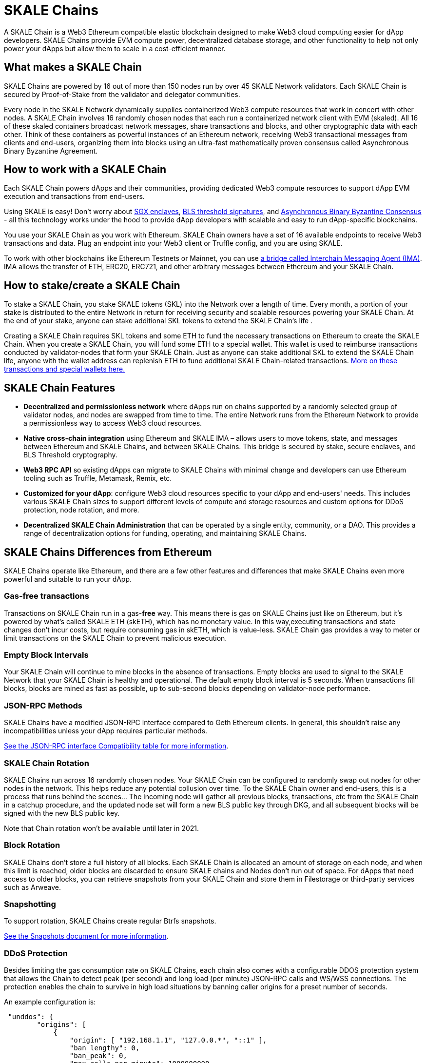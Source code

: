 = SKALE Chains

A SKALE Chain is a Web3 Ethereum compatible elastic blockchain designed to make Web3 cloud computing easier for dApp developers. SKALE Chains provide EVM compute power, decentralized database storage, and other functionality to help not only power your dApps but allow them to scale in a cost-efficient manner. 

== What makes a SKALE Chain

SKALE Chains are powered by 16 out of more than 150 nodes run by over 45 SKALE Network validators. Each SKALE Chain is secured by Proof-of-Stake from the validator and delegator communities.

Every node in the SKALE Network dynamically supplies containerized Web3 compute resources that work in concert with other nodes. A SKALE Chain involves 16 randomly chosen nodes that each run a containerized network client with EVM (skaled). All 16 of these skaled containers broadcast network messages, share transactions and blocks, and other cryptographic data with each other. Think of these containers as powerful instances of an Ethereum network, receiving Web3 transactional messages from clients and end-users, organizing them into blocks using an ultra-fast mathematically proven consensus called Asynchronous Binary Byzantine Agreement.

== How to work with a SKALE Chain

Each SKALE Chain powers dApps and their communities, providing dedicated Web3 compute resources to support dApp EVM execution and transactions from end-users.

Using SKALE is easy! Don't worry about https://github.com/skalenetwork/SGXWallet[SGX enclaves], https://github.com/skalenetwork/libBLS[BLS threshold signatures], and https://github.com/skalenetwork/skale-consensus[Asynchronous Binary Byzantine Consensus] - all this technology works under the hood to provide dApp developers with scalable and easy to run dApp-specific blockchains. 

You use your SKALE Chain as you work with Ethereum. SKALE Chain owners have a set of 16 available endpoints to receive Web3 transactions and data. Plug an endpoint into your Web3 client or Truffle config, and you are using SKALE.

To work with other blockchains like Ethereum Testnets or Mainnet, you can use xref:ima::overview.adoc[a bridge called Interchain Messaging Agent (IMA)]. IMA allows the transfer of ETH, ERC20, ERC721, and other arbitrary messages between Ethereum and your SKALE Chain.

== How to stake/create a SKALE Chain

To stake a SKALE Chain, you stake SKALE tokens (SKL) into the Network over a length of time. Every month, a portion of your stake is distributed to the entire Network in return for receiving security and scalable resources powering your SKALE Chain. At the end of your stake, anyone can stake additional SKL tokens to extend the SKALE Chain's life .

Creating a SKALE Chain requires SKL tokens and some ETH to fund the necessary transactions on Ethereum to create the SKALE Chain. When you create a SKALE Chain, you will fund some ETH to a special wallet. This wallet is used to reimburse transactions conducted by validator-nodes that form your SKALE Chain. Just as anyone can stake additional SKL to extend the SKALE Chain life, anyone with the wallet address can replenish ETH to fund additional SKALE Chain-related transactions. xref:validators::self-recharging-wallets.adoc[More on these transactions and special wallets here.]

== SKALE Chain Features

* **Decentralized and permissionless network** where dApps run on chains supported by a randomly selected group of validator nodes, and nodes are swapped from time to time. The entire Network runs from the Ethereum Network to provide a permissionless way to access Web3 cloud resources.
* **Native cross-chain integration** using Ethereum and SKALE IMA – allows users to move tokens, state, and messages between Ethereum and SKALE Chains, and between SKALE Chains. This bridge is secured by stake, secure enclaves, and BLS Threshold cryptography.
* **Web3 RPC API** so existing dApps can migrate to SKALE Chains with minimal change and developers can use Ethereum tooling such as Truffle, Metamask, Remix, etc.
* **Customized for your dApp**: configure Web3 cloud resources specific to your dApp and end-users' needs. This includes various SKALE Chain sizes to support different levels of compute and storage resources and custom options for DDoS protection, node rotation, and more.
* **Decentralized SKALE Chain Administration** that can be operated by a single entity, community, or a DAO. This provides a range of decentralization options for funding, operating, and maintaining SKALE Chains.

== SKALE Chains Differences from Ethereum

SKALE Chains operate like Ethereum, and there are a few other features and differences that make SKALE Chains even more powerful and suitable to run your dApp. 

=== Gas-free transactions

Transactions on SKALE Chain run in a gas-*free* way. This means there is gas on SKALE Chains just like on Ethereum, but it's powered by what's called SKALE ETH (skETH), which has no monetary value. In this way,executing transactions and state changes don't incur costs, but require consuming gas in skETH, which is value-less. SKALE Chain gas provides a way to meter or limit transactions on the SKALE Chain to prevent malicious execution.

=== Empty Block Intervals

Your SKALE Chain will continue to mine blocks in the absence of transactions. Empty blocks are used to signal to the SKALE Network that your SKALE Chain is healthy and operational. The default empty block interval is 5 seconds. When transactions fill blocks, blocks are mined as fast as possible, up to sub-second blocks depending on validator-node performance.

=== JSON-RPC Methods

SKALE Chains have a modified JSON-RPC interface compared to Geth Ethereum clients. In general, this shouldn't raise any incompatibilities unless your dApp requires particular methods. 

xref:json-rpc-interface.adoc[See the JSON-RPC interface Compatibility table for more information].

=== SKALE Chain Rotation

SKALE Chains run across 16 randomly chosen nodes. Your SKALE Chain can be configured to randomly swap out nodes for other nodes in the network. This helps reduce any potential collusion over time. To the SKALE Chain owner and end-users, this is a process that runs behind the scenes...  The incoming node will gather all previous blocks, transactions, etc from the SKALE Chain in a catchup procedure, and the updated node set will form a new BLS public key through DKG, and all subsequent blocks will be signed with the new BLS public key.

Note that Chain rotation won't be available until later in 2021.

=== Block Rotation

SKALE Chains don't store a full history of all blocks. Each SKALE Chain is allocated an amount of storage on each node, and when this limit is reached, older blocks are discarded to ensure SKALE chains and Nodes don't run out of space. For dApps that need access to older blocks, you can retrieve snapshots from your SKALE Chain and store them in Filestorage or third-party services such as Arweave.

=== Snapshotting

To support rotation, SKALE Chains create regular Btrfs snapshots. 

xref:snapshots.adoc[See the Snapshots document for more information].

=== DDoS Protection

Besides limiting the gas consumption rate on SKALE Chains, each chain also comes with a configurable DDOS protection system that allows the Chain to detect peak (per second) and long load (per minute) JSON-RPC calls and WS/WSS connections. The protection enables the chain to survive in high load situations by banning caller origins for a preset number of seconds.

An example configuration is: 

```json
 "unddos": {
        "origins": [
            {
                "origin": [ "192.168.1.1", "127.0.0.*", "::1" ], 
                "ban_lengthy": 0,
                "ban_peak": 0,
                "max_calls_per_minute": 1000000000,
                "max_calls_per_second": 1000000000,
                "max_ws_conn": 65535
            },
            {
                "origin": [ "*" ],
                "ban_lengthy": 120,
                "ban_peak": 15,
                "max_calls_per_minute": 5000,
                "max_calls_per_second": 1500,
                "max_ws_conn": 20
            }
        ]
    },
```

The first "origins" block configures allowed unlimited load from specified IP origins. The second origins block configures all call origins allowed, but allow 1500 JSON-RPC calls per second and 5000 calls per minute. If the calls exceed the per second limit, "ban_peak" bans the caller for 15 seconds. If the calls exceed the per minute limit, "ban_lengthy" bans the caller for 120 seconds. And finally, "max_ws_conn" allows for 20 concurrent connections from a single IP.

The configuration settings can be expanded to limit specific JSON-RPC calls, like `eth_blockNumber`. For example:

```json
{
  "origins": [
    {
      "ban_lengthy": 120,
      "ban_peak": 15,
      "custom_method_settings": {
        "eth_blockNumber": {
          "max_calls_per_minute": 150000,
          "max_calls_per_second": 5000
        }
      },
      "max_calls_per_minute": 15000,
      "max_calls_per_second": 500,
      "max_ws_conn": 50,
      "origin": [
        "*"
      ]
    }
  ]
}
```

And DDoS protection can be completely disabled with the following config:

```json
 "unddos": {
        "enabled": false,
 }
```

== Roadmap

Don't see a feature you need? https://skale.network/roadmap[Check out the roadmap for upcoming features, and suggest a new idea!]